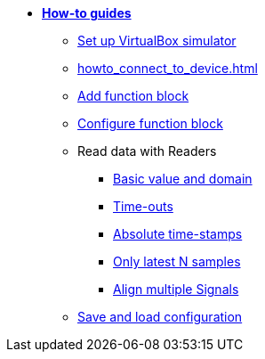 * xref:howto.adoc[**How-to guides**]
** xref:howto_vbox_simulator.adoc[Set up VirtualBox simulator]
** xref:howto_connect_to_device.adoc[]
** xref:howto_add_function_block.adoc[Add function block]
** xref:howto_configure_function_block.adoc[Configure function block]
// ** xref:howto_configure_a_device.adoc[Configure a Device]
// ** Configure a Signal
// *** xref:howto_create_a_signal.adoc[]
// *** xref:howto_configure_data_rule.adoc[]
// *** xref:howto_create_dimension_objects.adoc[]
// *** xref:howto_configure_a_time_signal.adoc[]

** Read data with Readers
*** xref:howto_read_with_domain.adoc[Basic value and domain]
*** xref:howto_read_with_timeouts.adoc[Time-outs]
*** xref:howto_read_with_timestamps.adoc[Absolute time-stamps]
*** xref:howto_read_last_n_samples.adoc[Only latest N samples]
*** xref:howto_read_aligned_signals.adoc[Align multiple Signals]

** xref:howto_save_load_configuration.adoc[Save and load configuration]

